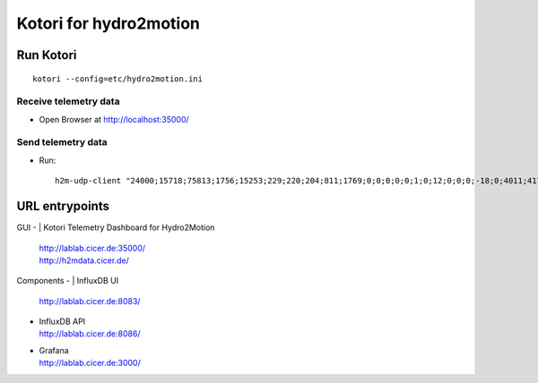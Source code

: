 =======================
Kotori for hydro2motion
=======================

Run Kotori
==========
::

    kotori --config=etc/hydro2motion.ini


Receive telemetry data
----------------------
- Open Browser at http://localhost:35000/


Send telemetry data
-------------------
- Run::

    h2m-udp-client "24000;15718;75813;1756;15253;229;220;204;811;1769;0;0;0;0;0;1;0;12;0;0;0;-18;0;4011;417633984;85402624;472851424;0;12242;43;42;0;0"


URL entrypoints
===============

GUI
- | Kotori Telemetry Dashboard for Hydro2Motion
  | http://lablab.cicer.de:35000/
  | http://h2mdata.cicer.de/

Components
- | InfluxDB UI
  | http://lablab.cicer.de:8083/
- | InfluxDB API
  | http://lablab.cicer.de:8086/
- | Grafana
  | http://lablab.cicer.de:3000/

